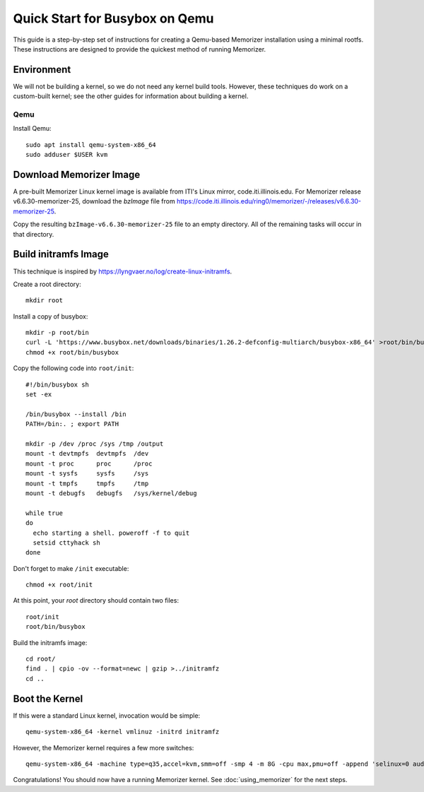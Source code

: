 ===============================
Quick Start for Busybox on Qemu
===============================


This guide is a step-by-step set of instructions
for creating a Qemu-based Memorizer installation
using a minimal rootfs. These instructions are designed
to provide the quickest method of running Memorizer.

Environment
===========

We will not be building a kernel, so we do not need any kernel
build tools. However, these techniques do work on a custom-built kernel; see the other guides for information about building a kernel.


Qemu
----

Install Qemu::

  sudo apt install qemu-system-x86_64
  sudo adduser $USER kvm


Download Memorizer Image
========================

A pre-built Memorizer Linux kernel image is available from ITI's Linux mirror, code.iti.illinois.edu. For Memorizer release v6.6.30-memorizer-25, download the `bzImage` file from https://code.iti.illinois.edu/ring0/memorizer/-/releases/v6.6.30-memorizer-25.

Copy the resulting ``bzImage-v6.6.30-memorizer-25`` file to an empty directory.
All of the remaining tasks will occur in that directory.

Build initramfs Image
=====================

This technique is inspired by https://lyngvaer.no/log/create-linux-initramfs.

Create a root directory::

  mkdir root

Install a copy of busybox::

  mkdir -p root/bin
  curl -L 'https://www.busybox.net/downloads/binaries/1.26.2-defconfig-multiarch/busybox-x86_64' >root/bin/busybox
  chmod +x root/bin/busybox

Copy the following code into ``root/init``::

  #!/bin/busybox sh
  set -ex

  /bin/busybox --install /bin
  PATH=/bin:. ; export PATH

  mkdir -p /dev /proc /sys /tmp /output
  mount -t devtmpfs  devtmpfs  /dev
  mount -t proc      proc      /proc
  mount -t sysfs     sysfs     /sys
  mount -t tmpfs     tmpfs     /tmp
  mount -t debugfs   debugfs   /sys/kernel/debug

  while true
  do
    echo starting a shell. poweroff -f to quit
    setsid cttyhack sh 
  done

Don't forget to make ``/init`` executable::

  chmod +x root/init

At this point, your `root` directory should contain two files::

  root/init
  root/bin/busybox

Build the initramfs image::

  cd root/
  find . | cpio -ov --format=newc | gzip >../initramfz
  cd ..

Boot the Kernel
===============

If this were a standard Linux kernel, invocation would be simple::

  qemu-system-x86_64 -kernel vmlinuz -initrd initramfz

However, the Memorizer kernel requires a few more switches::

 qemu-system-x86_64 -machine type=q35,accel=kvm,smm=off -smp 4 -m 8G -cpu max,pmu=off -append 'selinux=0 audit=0 maxcpus=1 split_lock_detect=off memorizer_enabled_boot=no nokaslr no_hash_pointers loglevel=8 memalloc_size=4 console=ttyS0' -kernel bzImage-v6.6.30-memorizer-25 -initrd initramfz

Congratulations! You should now have a running Memorizer kernel. 
See :doc:`using_memorizer` for the next steps.
